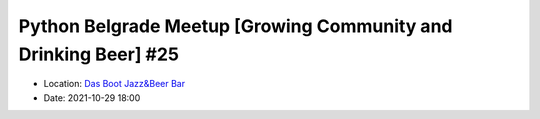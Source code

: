 .. _meetup_26:

Python Belgrade Meetup [Growing Community and Drinking Beer] #25
=================

- Location: `Das Boot Jazz&Beer Bar <https://goo.gl/maps/TmaSmQo2NKS3SwTz5>`_
- Date: 2021-10-29 18:00


